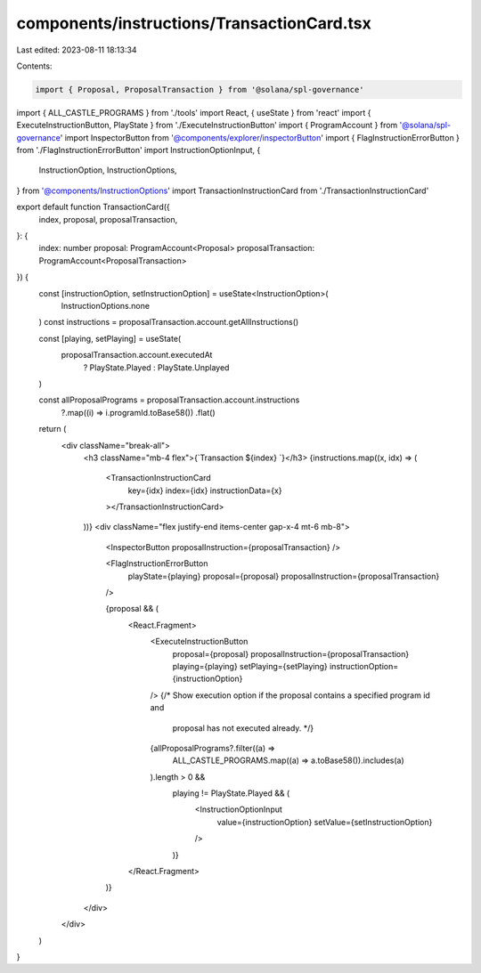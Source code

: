 components/instructions/TransactionCard.tsx
===========================================

Last edited: 2023-08-11 18:13:34

Contents:

.. code-block:: tsx

    import { Proposal, ProposalTransaction } from '@solana/spl-governance'
import { ALL_CASTLE_PROGRAMS } from './tools'
import React, { useState } from 'react'
import { ExecuteInstructionButton, PlayState } from './ExecuteInstructionButton'
import { ProgramAccount } from '@solana/spl-governance'
import InspectorButton from '@components/explorer/inspectorButton'
import { FlagInstructionErrorButton } from './FlagInstructionErrorButton'
import InstructionOptionInput, {
  InstructionOption,
  InstructionOptions,
} from '@components/InstructionOptions'
import TransactionInstructionCard from './TransactionInstructionCard'

export default function TransactionCard({
  index,
  proposal,
  proposalTransaction,
}: {
  index: number
  proposal: ProgramAccount<Proposal>
  proposalTransaction: ProgramAccount<ProposalTransaction>
}) {
  const [instructionOption, setInstructionOption] = useState<InstructionOption>(
    InstructionOptions.none
  )
  const instructions = proposalTransaction.account.getAllInstructions()

  const [playing, setPlaying] = useState(
    proposalTransaction.account.executedAt
      ? PlayState.Played
      : PlayState.Unplayed
  )

  const allProposalPrograms = proposalTransaction.account.instructions
    ?.map((i) => i.programId.toBase58())
    .flat()

  return (
    <div className="break-all">
      <h3 className="mb-4 flex">{`Transaction ${index} `}</h3>
      {instructions.map((x, idx) => (
        <TransactionInstructionCard
          key={idx}
          index={idx}
          instructionData={x}
        ></TransactionInstructionCard>
      ))}
      <div className="flex justify-end items-center gap-x-4 mt-6 mb-8">
        <InspectorButton proposalInstruction={proposalTransaction} />

        <FlagInstructionErrorButton
          playState={playing}
          proposal={proposal}
          proposalInstruction={proposalTransaction}
        />

        {proposal && (
          <React.Fragment>
            <ExecuteInstructionButton
              proposal={proposal}
              proposalInstruction={proposalTransaction}
              playing={playing}
              setPlaying={setPlaying}
              instructionOption={instructionOption}
            />
            {/* Show execution option if the proposal contains a specified program id and
                proposal has not executed already. */}
            {allProposalPrograms?.filter((a) =>
              ALL_CASTLE_PROGRAMS.map((a) => a.toBase58()).includes(a)
            ).length > 0 &&
              playing != PlayState.Played && (
                <InstructionOptionInput
                  value={instructionOption}
                  setValue={setInstructionOption}
                />
              )}
          </React.Fragment>
        )}
      </div>
    </div>
  )
}



